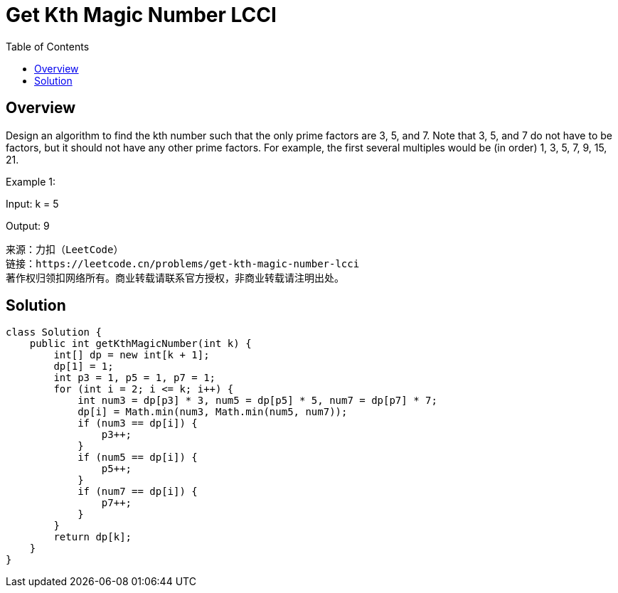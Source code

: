 = Get Kth Magic Number LCCI
:toc: left

== Overview
Design an algorithm to find the kth number such that the only prime factors are 3, 5, and 7. Note that 3, 5, and 7 do not have to be factors, but it should not have any other prime factors. For example, the first several multiples would be (in order) 1, 3, 5, 7, 9, 15, 21.

Example 1:

Input: k = 5

Output: 9

....
来源：力扣（LeetCode）
链接：https://leetcode.cn/problems/get-kth-magic-number-lcci
著作权归领扣网络所有。商业转载请联系官方授权，非商业转载请注明出处。
....

== Solution
[source, java]
----
class Solution {
    public int getKthMagicNumber(int k) {
        int[] dp = new int[k + 1];
        dp[1] = 1;
        int p3 = 1, p5 = 1, p7 = 1;
        for (int i = 2; i <= k; i++) {
            int num3 = dp[p3] * 3, num5 = dp[p5] * 5, num7 = dp[p7] * 7;
            dp[i] = Math.min(num3, Math.min(num5, num7));
            if (num3 == dp[i]) {
                p3++;
            }
            if (num5 == dp[i]) {
                p5++;
            }
            if (num7 == dp[i]) {
                p7++;
            }
        }
        return dp[k];
    }
}
----